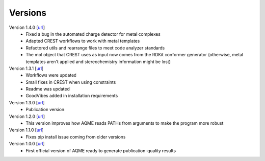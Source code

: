 .. _versions:

========
Versions
========

Version 1.4.0 [`url <https://github.com/jvalegre/aqme/releases/tag/1.4.0>`__]
   -  Fixed a bug in the automated charge detector for metal complexes
   -  Adapted CREST workflows to work with metal templates
   -  Refactored utils and rearrange files to meet code analyzer standards
   -  The mol object that CREST uses as input now comes from the RDKit 
      conformer generator (otherwise, metal templates aren't applied and 
      stereochemistry information might be lost)


Version 1.3.1 [`url <https://github.com/jvalegre/aqme/releases/tag/1.3.1>`__]
   -  Workflows were updated
   -  Small fixes in CREST when using constraints
   -  Readme was updated
   -  GoodVibes added in installation requirements

Version 1.3.0 [`url <https://github.com/jvalegre/aqme/releases/tag/1.3.0>`__]
   -  Publication version

Version 1.2.0 [`url <https://github.com/jvalegre/aqme/releases/tag/1.2.0>`__]
   -  This version improves how AQME reads PATHs from arguments to make the program more robust

Version 1.1.0 [`url <https://github.com/jvalegre/aqme/releases/tag/1.1.0>`__]
   -  Fixes pip install issue coming from older versions


Version 1.0.0 [`url <https://github.com/jvalegre/aqme/releases/tag/1.0.0>`__]
   -  First official version of AQME ready to generate publication-quality results
